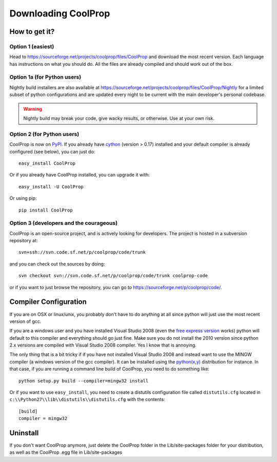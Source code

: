 Downloading CoolProp
====================

How to get it?
--------------

Option 1 (easiest)
^^^^^^^^^^^^^^^^^^

Head to https://sourceforge.net/projects/coolprop/files/CoolProp and download the most recent version.  Each language has instructions on what you should do.  All the files are already compiled and should work out of the box.

Option 1a (for Python users)
^^^^^^^^^^^^^^^^^^^^^^^^^^^^

Nightly build installers are also available at https://sourceforge.net/projects/coolprop/files/CoolProp/Nightly for a limited subset of python configurations and are updated every night to be current with the main developer's personal codebase.

.. warning::

    Nightly build may break your code, give wacky results, or otherwise. Use at your own risk.

Option 2 (for Python users)
^^^^^^^^^^^^^^^^^^^^^^^^^^^

CoolProp is now on `PyPI <http://pypi.python.org/pypi/CoolProp>`_.  If you already have `cython <http://www.cython.org>`_ (version > 0.17) installed and your default compiler is already configured (see below), you can just do::

    easy_install CoolProp
    
Or if you already have CoolProp installed, you can upgrade it with::

    easy_install -U CoolProp
    
Or using pip::

    pip install CoolProp
    
Option 3 (developers and the courageous)
^^^^^^^^^^^^^^^^^^^^^^^^^^^^^^^^^^^^^^^^

CoolProp is an open-source project, and is actively looking for developers.  The project is hosted in a subversion repository at::

    svn+ssh://svn.code.sf.net/p/coolprop/code/trunk
    
and you can check out the sources by doing::

    svn checkout svn://svn.code.sf.net/p/coolprop/code/trunk coolprop-code

or if you want to just browse the repository, you can go to https://sourceforge.net/p/coolprop/code/.

Compiler Configuration
----------------------
If you are on OSX or linux/unix, you probably don't have to do anything at all since python will just use the most recent version of gcc.

If you are a windows user and you have installed Visual Studio 2008 (even the `free express version <http://www.microsoft.com/visualstudio/en-us/products/2008-editions/express>`_ works) python will default to this compiler and everything should go just fine.  Make sure you do not install the 2010 version since python 2.x versions are compiled with Visual Studio 2008 compiler.  Yes I know that is annoying.

The only thing that is a bit tricky if if you have not installed Visual Studio 2008 and instead want to use the MINGW compiler (a windows version of the gcc compiler).  It can be installed using the `python(x,y) <http://www.pythonxy.com>`_ distribution for instance.  In that case, if you are running a command line build of CoolProp, you need to do something like::

    python setup.py build --compiler=mingw32 install
    
Or if you want to use ``easy_install``, you need to create a distutils configuration file called ``distutils.cfg`` located in ``c:\\Python27\\lib\\distutils\\distutils.cfg`` with the contents::

    [build]
    compiler = mingw32

Uninstall
---------
If you don't want CoolProp anymore, just delete the CoolProp folder in the Lib/site-packages folder for your distribution, as well as the CoolProp .egg file in Lib/site-packages